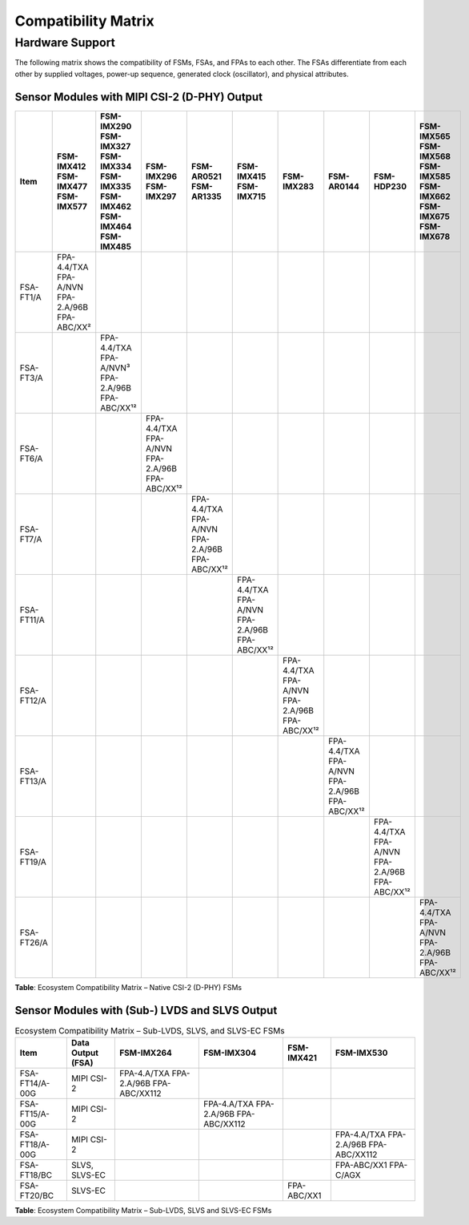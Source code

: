 Compatibility Matrix
=========================

Hardware Support
----------------------

The following matrix shows the compatibility of FSMs, FSAs, and FPAs to each other. The FSAs differentiate from each other by supplied voltages, power-up sequence, generated clock (oscillator), and physical attributes.

Sensor Modules with MIPI CSI-2 (D-PHY) Output
~~~~~~~~~~~~~~~~~~~~~~~~~~~~~~~~~~~~~~~~~~~~~~~~~

.. table:: 
   :class: scrollable

   +------------------+-----------------------------+-----------------------------+-----------------------------+-----------------------------+-----------------------------+-----------------------------+-----------------------------+-----------------------------+-----------------------------+
   | **Item**         | **FSM-IMX412**              | **FSM-IMX290**              | **FSM-IMX296**              | **FSM-AR0521**              | **FSM-IMX415**              | **FSM-IMX283**              | **FSM-AR0144**              | **FSM-HDP230**              | **FSM-IMX565**              |
   |                  | **FSM-IMX477**              | **FSM-IMX327**              | **FSM-IMX297**              | **FSM-AR1335**              | **FSM-IMX715**              |                             |                             |                             | **FSM-IMX568**              |
   |                  | **FSM-IMX577**              | **FSM-IMX334**              |                             |                             |                             |                             |                             |                             | **FSM-IMX585**              |
   |                  |                             | **FSM-IMX335**              |                             |                             |                             |                             |                             |                             | **FSM-IMX662**              |
   |                  |                             | **FSM-IMX462**              |                             |                             |                             |                             |                             |                             | **FSM-IMX675**              |
   |                  |                             | **FSM-IMX464**              |                             |                             |                             |                             |                             |                             | **FSM-IMX678**              |
   |                  |                             | **FSM-IMX485**              |                             |                             |                             |                             |                             |                             |                             |
   +------------------+-----------------------------+-----------------------------+-----------------------------+-----------------------------+-----------------------------+-----------------------------+-----------------------------+-----------------------------+-----------------------------+
   | FSA-FT1/A        | FPA-4.4/TXA                 |                             |                             |                             |                             |                             |                             |                             |                             |
   |                  | FPA-A/NVN                   |                             |                             |                             |                             |                             |                             |                             |                             |
   |                  | FPA-2.A/96B                 |                             |                             |                             |                             |                             |                             |                             |                             |
   |                  | FPA-ABC/XX²                 |                             |                             |                             |                             |                             |                             |                             |                             |
   +------------------+-----------------------------+-----------------------------+-----------------------------+-----------------------------+-----------------------------+-----------------------------+-----------------------------+-----------------------------+-----------------------------+
   | FSA-FT3/A        |                             | FPA-4.4/TXA                 |                             |                             |                             |                             |                             |                             |                             |
   |                  |                             | FPA-A/NVN³                  |                             |                             |                             |                             |                             |                             |                             |
   |                  |                             | FPA-2.A/96B                 |                             |                             |                             |                             |                             |                             |                             |
   |                  |                             | FPA-ABC/XX¹²                |                             |                             |                             |                             |                             |                             |                             |
   +------------------+-----------------------------+-----------------------------+-----------------------------+-----------------------------+-----------------------------+-----------------------------+-----------------------------+-----------------------------+-----------------------------+
   | FSA-FT6/A        |                             |                             | FPA-4.4/TXA                 |                             |                             |                             |                             |                             |                             |
   |                  |                             |                             | FPA-A/NVN                   |                             |                             |                             |                             |                             |                             |
   |                  |                             |                             | FPA-2.A/96B                 |                             |                             |                             |                             |                             |                             |
   |                  |                             |                             | FPA-ABC/XX¹²                |                             |                             |                             |                             |                             |                             |
   +------------------+-----------------------------+-----------------------------+-----------------------------+-----------------------------+-----------------------------+-----------------------------+-----------------------------+-----------------------------+-----------------------------+
   | FSA-FT7/A        |                             |                             |                             | FPA-4.4/TXA                 |                             |                             |                             |                             |                             |
   |                  |                             |                             |                             | FPA-A/NVN                   |                             |                             |                             |                             |                             |
   |                  |                             |                             |                             | FPA-2.A/96B                 |                             |                             |                             |                             |                             |
   |                  |                             |                             |                             | FPA-ABC/XX¹²                |                             |                             |                             |                             |                             |
   +------------------+-----------------------------+-----------------------------+-----------------------------+-----------------------------+-----------------------------+-----------------------------+-----------------------------+-----------------------------+-----------------------------+
   | FSA-FT11/A       |                             |                             |                             |                             | FPA-4.4/TXA                 |                             |                             |                             |                             |
   |                  |                             |                             |                             |                             | FPA-A/NVN                   |                             |                             |                             |                             |
   |                  |                             |                             |                             |                             | FPA-2.A/96B                 |                             |                             |                             |                             |
   |                  |                             |                             |                             |                             | FPA-ABC/XX¹²                |                             |                             |                             |                             |
   +------------------+-----------------------------+-----------------------------+-----------------------------+-----------------------------+-----------------------------+-----------------------------+-----------------------------+-----------------------------+-----------------------------+
   | FSA-FT12/A       |                             |                             |                             |                             |                             | FPA-4.4/TXA                 |                             |                             |                             |
   |                  |                             |                             |                             |                             |                             | FPA-A/NVN                   |                             |                             |                             |
   |                  |                             |                             |                             |                             |                             | FPA-2.A/96B                 |                             |                             |                             |
   |                  |                             |                             |                             |                             |                             | FPA-ABC/XX¹²                |                             |                             |                             |
   +------------------+-----------------------------+-----------------------------+-----------------------------+-----------------------------+-----------------------------+-----------------------------+-----------------------------+-----------------------------+-----------------------------+
   | FSA-FT13/A       |                             |                             |                             |                             |                             |                             | FPA-4.4/TXA                 |                             |                             |
   |                  |                             |                             |                             |                             |                             |                             | FPA-A/NVN                   |                             |                             |
   |                  |                             |                             |                             |                             |                             |                             | FPA-2.A/96B                 |                             |                             |
   |                  |                             |                             |                             |                             |                             |                             | FPA-ABC/XX¹²                |                             |                             |
   +------------------+-----------------------------+-----------------------------+-----------------------------+-----------------------------+-----------------------------+-----------------------------+-----------------------------+-----------------------------+-----------------------------+
   | FSA-FT19/A       |                             |                             |                             |                             |                             |                             |                             | FPA-4.4/TXA                 |                             |
   |                  |                             |                             |                             |                             |                             |                             |                             | FPA-A/NVN                   |                             |
   |                  |                             |                             |                             |                             |                             |                             |                             | FPA-2.A/96B                 |                             |
   |                  |                             |                             |                             |                             |                             |                             |                             | FPA-ABC/XX¹²                |                             |
   +------------------+-----------------------------+-----------------------------+-----------------------------+-----------------------------+-----------------------------+-----------------------------+-----------------------------+-----------------------------+-----------------------------+
   | FSA-FT26/A       |                             |                             |                             |                             |                             |                             |                             |                             | FPA-4.4/TXA                 |
   |                  |                             |                             |                             |                             |                             |                             |                             |                             | FPA-A/NVN                   |
   |                  |                             |                             |                             |                             |                             |                             |                             |                             | FPA-2.A/96B                 |
   |                  |                             |                             |                             |                             |                             |                             |                             |                             | FPA-ABC/XX¹²                |
   +------------------+-----------------------------+-----------------------------+-----------------------------+-----------------------------+-----------------------------+-----------------------------+-----------------------------+-----------------------------+-----------------------------+

**Table**: Ecosystem Compatibility Matrix – Native CSI-2 (D-PHY) FSMs

Sensor Modules with (Sub-) LVDS and SLVS Output
~~~~~~~~~~~~~~~~~~~~~~~~~~~~~~~~~~~~~~~~~~~~~~~~~~~~

.. table:: Ecosystem Compatibility Matrix – Sub-LVDS, SLVS, and SLVS-EC FSMs
   :name: table-46
   :widths: auto

   +----------------+-------------------+---------------+---------------+---------------+---------------+
   | Item           | Data Output (FSA) | FSM-IMX264    | FSM-IMX304    | FSM-IMX421    | FSM-IMX530    |
   +================+===================+===============+===============+===============+===============+
   | FSA-FT14/A-00G | MIPI CSI-2        | FPA-4.A/TXA   |               |               |               |
   |                |                   | FPA-2.A/96B   |               |               |               |
   |                |                   | FPA-ABC/XX112 |               |               |               |
   +----------------+-------------------+---------------+---------------+---------------+---------------+
   | FSA-FT15/A-00G | MIPI CSI-2        |               | FPA-4.A/TXA   |               |               |
   |                |                   |               | FPA-2.A/96B   |               |               |
   |                |                   |               | FPA-ABC/XX112 |               |               |
   +----------------+-------------------+---------------+---------------+---------------+---------------+
   | FSA-FT18/A-00G | MIPI CSI-2        |               |               |               | FPA-4.A/TXA   |
   |                |                   |               |               |               | FPA-2.A/96B   |
   |                |                   |               |               |               | FPA-ABC/XX112 |
   +----------------+-------------------+---------------+---------------+---------------+---------------+
   | FSA-FT18/BC    | SLVS, SLVS-EC     |               |               |               | FPA-ABC/XX1   |
   |                |                   |               |               |               | FPA-C/AGX     |
   +----------------+-------------------+---------------+---------------+---------------+---------------+
   | FSA-FT20/BC    | SLVS-EC           |               |               | FPA-ABC/XX1   |               |
   +----------------+-------------------+---------------+---------------+---------------+---------------+

**Table**: Ecosystem Compatibility Matrix – Sub-LVDS, SLVS and SLVS-EC FSMs